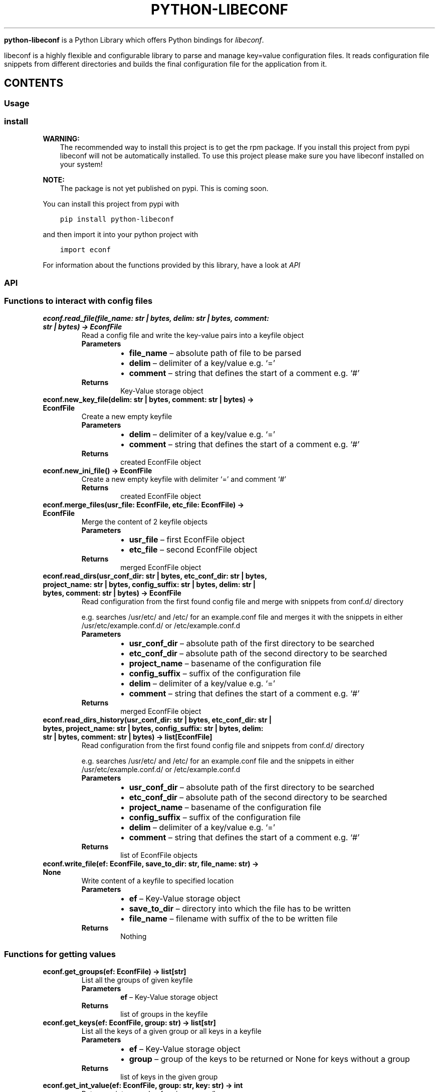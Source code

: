 .\" Man page generated from reStructuredText.
.
.
.nr rst2man-indent-level 0
.
.de1 rstReportMargin
\\$1 \\n[an-margin]
level \\n[rst2man-indent-level]
level margin: \\n[rst2man-indent\\n[rst2man-indent-level]]
-
\\n[rst2man-indent0]
\\n[rst2man-indent1]
\\n[rst2man-indent2]
..
.de1 INDENT
.\" .rstReportMargin pre:
. RS \\$1
. nr rst2man-indent\\n[rst2man-indent-level] \\n[an-margin]
. nr rst2man-indent-level +1
.\" .rstReportMargin post:
..
.de UNINDENT
. RE
.\" indent \\n[an-margin]
.\" old: \\n[rst2man-indent\\n[rst2man-indent-level]]
.nr rst2man-indent-level -1
.\" new: \\n[rst2man-indent\\n[rst2man-indent-level]]
.in \\n[rst2man-indent\\n[rst2man-indent-level]]u
..
.TH "PYTHON-LIBECONF" "3" "Oct 18, 2023" "" "python-libeconf"
.sp
\fBpython\-libeconf\fP is a Python Library which offers Python bindings for
\fI\%libeconf\fP\&.
.sp
libeconf is a highly flexible and configurable library to parse and manage key=value configuration files.
It reads configuration file snippets from different directories and builds the final configuration file for
the application from it.
.SH CONTENTS
.SS Usage
.SS install
.sp
\fBWARNING:\fP
.INDENT 0.0
.INDENT 3.5
The recommended way to install this project is to get the rpm package.
If you install this project from pypi libeconf will not be automatically installed.
To use this project please make sure you have libeconf installed on your system!
.UNINDENT
.UNINDENT
.sp
\fBNOTE:\fP
.INDENT 0.0
.INDENT 3.5
The package is not yet published on pypi. This is coming soon.
.UNINDENT
.UNINDENT
.sp
You can install this project from pypi with
.INDENT 0.0
.INDENT 3.5
.sp
.nf
.ft C
pip install python\-libeconf
.ft P
.fi
.UNINDENT
.UNINDENT
.sp
and then import it into your python project with
.INDENT 0.0
.INDENT 3.5
.sp
.nf
.ft C
import econf
.ft P
.fi
.UNINDENT
.UNINDENT
.sp
For information about the functions provided by this library, have a look at \fI\%API\fP
.SS API
.TS
center;
||.
_
.TE
.SS Functions to interact with config files
.INDENT 0.0
.TP
.B econf.read_file(file_name: str | bytes, delim: str | bytes, comment: str | bytes) -> EconfFile
Read a config file and write the key\-value pairs into a keyfile object
.INDENT 7.0
.TP
.B Parameters
.INDENT 7.0
.IP \(bu 2
\fBfile_name\fP – absolute path of file to be parsed
.IP \(bu 2
\fBdelim\fP – delimiter of a key/value e.g. ‘=’
.IP \(bu 2
\fBcomment\fP – string that defines the start of a comment e.g. ‘#’
.UNINDENT
.TP
.B Returns
Key\-Value storage object
.UNINDENT
.UNINDENT
.INDENT 0.0
.TP
.B econf.new_key_file(delim: str | bytes, comment: str | bytes) -> EconfFile
Create a new empty keyfile
.INDENT 7.0
.TP
.B Parameters
.INDENT 7.0
.IP \(bu 2
\fBdelim\fP – delimiter of a key/value e.g. ‘=’
.IP \(bu 2
\fBcomment\fP – string that defines the start of a comment e.g. ‘#’
.UNINDENT
.TP
.B Returns
created EconfFile object
.UNINDENT
.UNINDENT
.INDENT 0.0
.TP
.B econf.new_ini_file() -> EconfFile
Create a new empty keyfile with delimiter ‘=’ and comment ‘#’
.INDENT 7.0
.TP
.B Returns
created EconfFile object
.UNINDENT
.UNINDENT
.INDENT 0.0
.TP
.B econf.merge_files(usr_file: EconfFile, etc_file: EconfFile) -> EconfFile
Merge the content of 2 keyfile objects
.INDENT 7.0
.TP
.B Parameters
.INDENT 7.0
.IP \(bu 2
\fBusr_file\fP – first EconfFile object
.IP \(bu 2
\fBetc_file\fP – second EconfFile object
.UNINDENT
.TP
.B Returns
merged EconfFile object
.UNINDENT
.UNINDENT
.INDENT 0.0
.TP
.B econf.read_dirs(usr_conf_dir: str | bytes, etc_conf_dir: str | bytes, project_name: str | bytes, config_suffix: str | bytes, delim: str | bytes, comment: str | bytes) -> EconfFile
Read configuration from the first found config file and merge with snippets from conf.d/ directory
.sp
e.g. searches /usr/etc/ and /etc/ for an example.conf file and merges it with the snippets in either
/usr/etc/example.conf.d/ or /etc/example.conf.d
.INDENT 7.0
.TP
.B Parameters
.INDENT 7.0
.IP \(bu 2
\fBusr_conf_dir\fP – absolute path of the first directory to be searched
.IP \(bu 2
\fBetc_conf_dir\fP – absolute path of the second directory to be searched
.IP \(bu 2
\fBproject_name\fP – basename of the configuration file
.IP \(bu 2
\fBconfig_suffix\fP – suffix of the configuration file
.IP \(bu 2
\fBdelim\fP – delimiter of a key/value e.g. ‘=’
.IP \(bu 2
\fBcomment\fP – string that defines the start of a comment e.g. ‘#’
.UNINDENT
.TP
.B Returns
merged EconfFile object
.UNINDENT
.UNINDENT
.INDENT 0.0
.TP
.B econf.read_dirs_history(usr_conf_dir: str | bytes, etc_conf_dir: str | bytes, project_name: str | bytes, config_suffix: str | bytes, delim: str | bytes, comment: str | bytes) -> list[EconfFile]
Read configuration from the first found config file and snippets from conf.d/ directory
.sp
e.g. searches /usr/etc/ and /etc/ for an example.conf file and the snippets in either
/usr/etc/example.conf.d/ or /etc/example.conf.d
.INDENT 7.0
.TP
.B Parameters
.INDENT 7.0
.IP \(bu 2
\fBusr_conf_dir\fP – absolute path of the first directory to be searched
.IP \(bu 2
\fBetc_conf_dir\fP – absolute path of the second directory to be searched
.IP \(bu 2
\fBproject_name\fP – basename of the configuration file
.IP \(bu 2
\fBconfig_suffix\fP – suffix of the configuration file
.IP \(bu 2
\fBdelim\fP – delimiter of a key/value e.g. ‘=’
.IP \(bu 2
\fBcomment\fP – string that defines the start of a comment e.g. ‘#’
.UNINDENT
.TP
.B Returns
list of EconfFile objects
.UNINDENT
.UNINDENT
.INDENT 0.0
.TP
.B econf.write_file(ef: EconfFile, save_to_dir: str, file_name: str) -> None
Write content of a keyfile to specified location
.INDENT 7.0
.TP
.B Parameters
.INDENT 7.0
.IP \(bu 2
\fBef\fP – Key\-Value storage object
.IP \(bu 2
\fBsave_to_dir\fP – directory into which the file has to be written
.IP \(bu 2
\fBfile_name\fP – filename with suffix of the to be written file
.UNINDENT
.TP
.B Returns
Nothing
.UNINDENT
.UNINDENT
.SS Functions for getting values
.INDENT 0.0
.TP
.B econf.get_groups(ef: EconfFile) -> list[str]
List all the groups of given keyfile
.INDENT 7.0
.TP
.B Parameters
\fBef\fP – Key\-Value storage object
.TP
.B Returns
list of groups in the keyfile
.UNINDENT
.UNINDENT
.INDENT 0.0
.TP
.B econf.get_keys(ef: EconfFile, group: str) -> list[str]
List all the keys of a given group or all keys in a keyfile
.INDENT 7.0
.TP
.B Parameters
.INDENT 7.0
.IP \(bu 2
\fBef\fP – Key\-Value storage object
.IP \(bu 2
\fBgroup\fP – group of the keys to be returned or None for keys without a group
.UNINDENT
.TP
.B Returns
list of keys in the given group
.UNINDENT
.UNINDENT
.INDENT 0.0
.TP
.B econf.get_int_value(ef: EconfFile, group: str, key: str) -> int
Return an integer value for given group/key
.INDENT 7.0
.TP
.B Parameters
.INDENT 7.0
.IP \(bu 2
\fBef\fP – Key\-Value storage object
.IP \(bu 2
\fBgroup\fP – desired group
.IP \(bu 2
\fBkey\fP – key of the value that is requested
.UNINDENT
.TP
.B Returns
value of the key
.UNINDENT
.UNINDENT
.INDENT 0.0
.TP
.B econf.get_uint_value(ef: EconfFile, group: str, key: str) -> int
Return an unsigned integer value for given group/key
.INDENT 7.0
.TP
.B Parameters
.INDENT 7.0
.IP \(bu 2
\fBef\fP – Key\-Value storage object
.IP \(bu 2
\fBgroup\fP – desired group
.IP \(bu 2
\fBkey\fP – key of the value that is requested
.UNINDENT
.TP
.B Returns
value of the key
.UNINDENT
.UNINDENT
.INDENT 0.0
.TP
.B econf.get_float_value(ef: EconfFile, group: str, key: str) -> float
Return a float value for given group/key
.INDENT 7.0
.TP
.B Parameters
.INDENT 7.0
.IP \(bu 2
\fBef\fP – Key\-Value storage object
.IP \(bu 2
\fBgroup\fP – desired group
.IP \(bu 2
\fBkey\fP – key of the value that is requested
.UNINDENT
.TP
.B Returns
value of the key
.UNINDENT
.UNINDENT
.INDENT 0.0
.TP
.B econf.get_string_value(ef: EconfFile, group: str, key: str) -> str
Return a string value for given group/key
.INDENT 7.0
.TP
.B Parameters
.INDENT 7.0
.IP \(bu 2
\fBef\fP – Key\-Value storage object
.IP \(bu 2
\fBgroup\fP – desired group
.IP \(bu 2
\fBkey\fP – key of the value that is requested
.UNINDENT
.TP
.B Returns
value of the key
.UNINDENT
.UNINDENT
.INDENT 0.0
.TP
.B econf.get_bool_value(ef: EconfFile, group: str, key: str) -> bool
Return a boolean value for given group/key
.INDENT 7.0
.TP
.B Parameters
.INDENT 7.0
.IP \(bu 2
\fBef\fP – Key\-Value storage object
.IP \(bu 2
\fBgroup\fP – desired group
.IP \(bu 2
\fBkey\fP – key of the value that is requested
.UNINDENT
.TP
.B Returns
value of the key
.UNINDENT
.UNINDENT
.SS Functions for getting values with defaults
.INDENT 0.0
.TP
.B econf.get_int_value_def(ef: EconfFile, group: str, key: str, default: int) -> int
Return an integer value for given group/key or return a default value if key is not found
.INDENT 7.0
.TP
.B Parameters
.INDENT 7.0
.IP \(bu 2
\fBef\fP – Key\-Value storage object
.IP \(bu 2
\fBgroup\fP – desired group
.IP \(bu 2
\fBkey\fP – key of the value that is requested
.IP \(bu 2
\fBdefault\fP – value to be returned if no key is found
.UNINDENT
.TP
.B Returns
value of the key
.UNINDENT
.UNINDENT
.INDENT 0.0
.TP
.B econf.get_uint_value_def(ef: EconfFile, group: str, key: str, default: int) -> int
Return an unsigned integer value for given group/key or return a default value if key is not found
.INDENT 7.0
.TP
.B Parameters
.INDENT 7.0
.IP \(bu 2
\fBef\fP – Key\-Value storage object
.IP \(bu 2
\fBgroup\fP – desired group
.IP \(bu 2
\fBkey\fP – key of the value that is requested
.IP \(bu 2
\fBdefault\fP – value to be returned if no key is found
.UNINDENT
.TP
.B Returns
value of the key
.UNINDENT
.UNINDENT
.INDENT 0.0
.TP
.B econf.get_float_value_def(ef: EconfFile, group: str, key: str, default: float) -> float
Return a float value for given group/key or return a default value if key is not found
.INDENT 7.0
.TP
.B Parameters
.INDENT 7.0
.IP \(bu 2
\fBef\fP – Key\-Value storage object
.IP \(bu 2
\fBgroup\fP – desired group
.IP \(bu 2
\fBkey\fP – key of the value that is requested
.IP \(bu 2
\fBdefault\fP – value to be returned if no key is found
.UNINDENT
.TP
.B Returns
value of the key
.UNINDENT
.UNINDENT
.INDENT 0.0
.TP
.B econf.get_string_value_def(ef: EconfFile, group: str, key: str, default: str) -> str
Return a string value for given group/key or return a default value if key is not found
.INDENT 7.0
.TP
.B Parameters
.INDENT 7.0
.IP \(bu 2
\fBef\fP – Key\-Value storage object
.IP \(bu 2
\fBgroup\fP – desired group
.IP \(bu 2
\fBkey\fP – key of the value that is requested
.IP \(bu 2
\fBdefault\fP – value to be returned if no key is found
.UNINDENT
.TP
.B Returns
value of the key
.UNINDENT
.UNINDENT
.INDENT 0.0
.TP
.B econf.get_bool_value_def(ef: EconfFile, group: str, key: str, default: bool) -> bool
Return a boolean value for given group/key or return a default value if key is not found
.INDENT 7.0
.TP
.B Parameters
.INDENT 7.0
.IP \(bu 2
\fBef\fP – Key\-Value storage object
.IP \(bu 2
\fBgroup\fP – desired group
.IP \(bu 2
\fBkey\fP – key of the value that is requested
.IP \(bu 2
\fBdefault\fP – value to be returned if no key is found
.UNINDENT
.TP
.B Returns
value of the key
.UNINDENT
.UNINDENT
.SS Functions for setting values
.INDENT 0.0
.TP
.B econf.set_int_value(ef: EconfFile, group: str, key: str, value: int) -> None
Setting an integer value for given group/key
.INDENT 7.0
.TP
.B Parameters
.INDENT 7.0
.IP \(bu 2
\fBef\fP – Key\-Value storage object
.IP \(bu 2
\fBgroup\fP – desired group
.IP \(bu 2
\fBkey\fP – key of the value that is requested
.IP \(bu 2
\fBvalue\fP – value to be set for given key
.UNINDENT
.TP
.B Returns
Nothing
.UNINDENT
.UNINDENT
.INDENT 0.0
.TP
.B econf.set_uint_value(ef: EconfFile, group: str, key: str, value: int) -> None
Setting an unsigned integer value for given group/key
.INDENT 7.0
.TP
.B Parameters
.INDENT 7.0
.IP \(bu 2
\fBef\fP – Key\-Value storage object
.IP \(bu 2
\fBgroup\fP – desired group
.IP \(bu 2
\fBkey\fP – key of the value that is requested
.IP \(bu 2
\fBvalue\fP – value to be set for given key
.UNINDENT
.TP
.B Returns
Nothing
.UNINDENT
.UNINDENT
.INDENT 0.0
.TP
.B econf.set_float_value(ef: EconfFile, group: str, key: str, value: float) -> None
Setting a float value for given group/key
.INDENT 7.0
.TP
.B Parameters
.INDENT 7.0
.IP \(bu 2
\fBef\fP – Key\-Value storage object
.IP \(bu 2
\fBgroup\fP – desired group
.IP \(bu 2
\fBkey\fP – key of the value that is requested
.IP \(bu 2
\fBvalue\fP – value to be set for given key
.UNINDENT
.TP
.B Returns
Nothing
.UNINDENT
.UNINDENT
.INDENT 0.0
.TP
.B econf.set_string_value(ef: EconfFile, group: str, key: str, value: str | bytes) -> None
Setting a string value for given group/key
.INDENT 7.0
.TP
.B Parameters
.INDENT 7.0
.IP \(bu 2
\fBef\fP – Key\-Value storage object
.IP \(bu 2
\fBgroup\fP – desired group
.IP \(bu 2
\fBkey\fP – key of the value that is requested
.IP \(bu 2
\fBvalue\fP – value to be set for given key
.UNINDENT
.TP
.B Returns
Nothing
.UNINDENT
.UNINDENT
.INDENT 0.0
.TP
.B econf.set_bool_value(ef: EconfFile, group: str, key: str, value: bool) -> None
Setting a boolean value for given group/key
.INDENT 7.0
.TP
.B Parameters
.INDENT 7.0
.IP \(bu 2
\fBef\fP – Key\-Value storage object
.IP \(bu 2
\fBgroup\fP – desired group
.IP \(bu 2
\fBkey\fP – key of the value that is requested
.IP \(bu 2
\fBvalue\fP – value to be set for given key
.UNINDENT
.TP
.B Returns
Nothing
.UNINDENT
.UNINDENT
.SS Functions for memory management
.INDENT 0.0
.TP
.B econf.free_file(ef: EconfFile)
Free the memory of a given keyfile
.INDENT 7.0
.TP
.B Parameters
\fBef\fP – EconfFile to be freed
.TP
.B Returns
None
.UNINDENT
.UNINDENT
.SS Functions for handling error codes
.INDENT 0.0
.TP
.B econf.err_string(error: int) -> str
Convert an error code into error message
.INDENT 7.0
.TP
.B Parameters
\fBerror\fP – error code as integer
.TP
.B Returns
error string
.UNINDENT
.UNINDENT
.INDENT 0.0
.TP
.B econf.err_location() -> Tuple[str, int]
Info about the line where an error happened
.INDENT 7.0
.TP
.B Returns
path to the last handled file and number of last handled line
.UNINDENT
.UNINDENT
.SH AUTHOR
Nico Krapp
.SH COPYRIGHT
2023, Nico Krapp
.\" Generated by docutils manpage writer.
.
